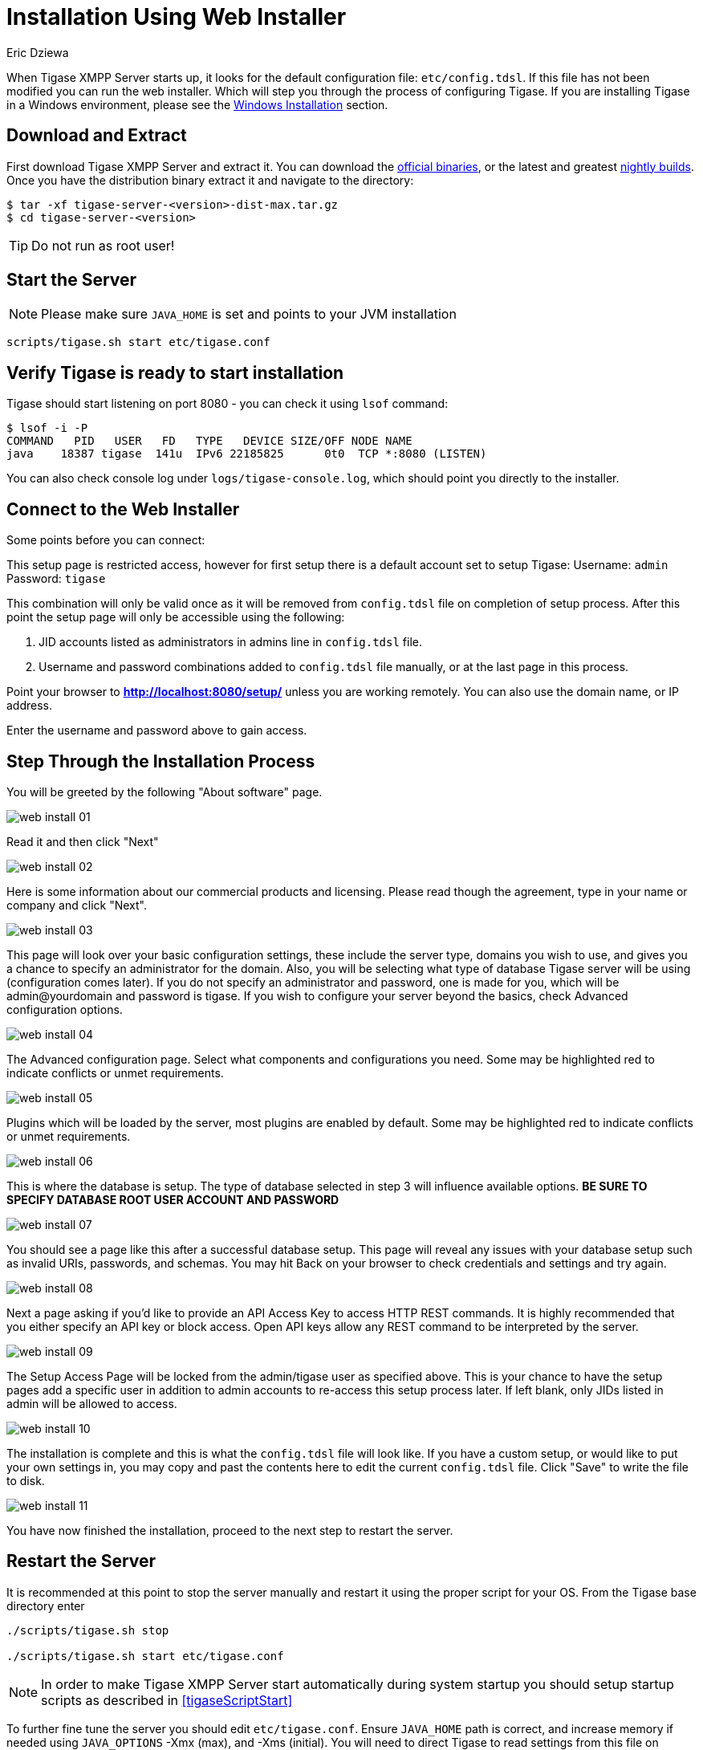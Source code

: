 [[webinstall]]
= Installation Using Web Installer
:author: Eric Dziewa
:version: v1.0, January 2015: Reformatted for v8.0.0.

When Tigase XMPP Server starts up, it looks for the default configuration file: `etc/config.tdsl`. If this file has not been modified you can run the web installer. Which will step you through the process of configuring Tigase.
If you are installing Tigase in a Windows environment, please see the xref:winWebInstall[Windows Installation] section.

== Download and Extract

First download Tigase XMPP Server and extract it. You can download the link:https://tigase.net/downloads[official binaries], or the latest and greatest link:https://build.tigase.net/nightlies/dists/[nightly builds]. Once you have the distribution binary extract it and navigate to the directory:

[source,bash]
-----
$ tar -xf tigase-server-<version>-dist-max.tar.gz
$ cd tigase-server-<version>
-----

TIP: Do not run as root user!

== Start the Server

NOTE: Please make sure `JAVA_HOME` is set and points to your JVM installation

[source,bash]
-----
scripts/tigase.sh start etc/tigase.conf
-----

== Verify Tigase is ready to start installation

Tigase should start listening on port 8080 - you can check it using `lsof` command:

[source,bash]
-----
$ lsof -i -P
COMMAND   PID   USER   FD   TYPE   DEVICE SIZE/OFF NODE NAME
java    18387 tigase  141u  IPv6 22185825      0t0  TCP *:8080 (LISTEN)
-----

You can also check console log under `logs/tigase-console.log`, which should point you directly to the installer.

[[connecttoWebInstall]]
== Connect to the Web Installer

Some points before you can connect:

This setup page is restricted access, however for first setup there is a default account set to setup Tigase:
Username: `admin`
Password: `tigase`

This combination will only be valid once as it will be removed from `config.tdsl` file on completion of setup process. After this point the setup page will only be accessible using the following:

. JID accounts listed as administrators in admins line in `config.tdsl` file.
. Username and password combinations added to `config.tdsl` file manually, or at the last page in this process.

Point your browser to *http://localhost:8080/setup/* unless you are working remotely. You can also use the domain name, or IP address.

Enter the username and password above to gain access.

== Step Through the Installation Process

You will be greeted by the following "About software" page.

image:images/admin/web-install-01.png[]

Read it and then click "Next"

image:images/admin/web-install-02.png[]

Here is some information about our commercial products and licensing. Please read though the agreement, type in your name or company and click "Next".

image:images/admin/web-install-03.png[]

This page will look over your basic configuration settings, these include the server type, domains you wish to use, and gives you a chance to specify an administrator for the domain. Also, you will be selecting what type of database Tigase server will be using (configuration comes later).
If you do not specify an administrator and password, one is made for you, which will be admin@yourdomain and password is tigase. If you wish to configure your server beyond the basics, check Advanced configuration options.

image:images/admin/web-install-04.png[]

The Advanced configuration page. Select what components and configurations you need. Some may be highlighted red to indicate conflicts or unmet requirements.

image:images/admin/web-install-05.png[]

Plugins which will be loaded by the server, most plugins are enabled by default. Some may be highlighted red to indicate conflicts or unmet requirements.

image:images/admin/web-install-06.png[]

This is where the database is setup. The type of database selected in step 3 will influence available options. *BE SURE TO SPECIFY DATABASE ROOT USER ACCOUNT AND PASSWORD*

image:images/admin/web-install-07.png[]

You should see a page like this after a successful database setup. This page will reveal any issues with your database setup such as invalid URIs, passwords, and schemas. You may hit Back on your browser to check credentials and settings and try again.

image:images/admin/web-install-08.png[]

Next a page asking if you'd like to provide an API Access Key to access HTTP REST commands. It is highly recommended that you either specify an API key or block access. Open API keys allow any REST command to be interpreted by the server.

image:images/admin/web-install-09.png[]

The Setup Access Page will be locked from the admin/tigase user as specified above. This is your chance to have the setup pages add a specific user in addition to admin accounts to re-access this setup process later. If left blank, only JIDs listed in admin will be allowed to access.

image:images/admin/web-install-10.png[]

The installation is complete and this is what the `config.tdsl` file will look like.
If you have a custom setup, or would like to put your own settings in, you may copy and past the contents here to edit the current `config.tdsl` file.
Click "Save" to write the file to disk.

image:images/admin/web-install-11.png[]

You have now finished the installation, proceed to the next step to restart the server.

== Restart the Server
It is recommended at this point to stop the server manually and restart it using the proper script for your OS.
From the Tigase base directory enter
[source,bash]
-----
./scripts/tigase.sh stop

./scripts/tigase.sh start etc/tigase.conf
-----

NOTE: In order to make Tigase XMPP Server start automatically during system startup you should setup startup scripts as described in <<tigaseScriptStart>>

To further fine tune the server you should edit `etc/tigase.conf`. Ensure `JAVA_HOME` path is correct, and increase memory if needed using `JAVA_OPTIONS` -Xmx (max), and -Xms (initial). You will need to direct Tigase to read settings from this file on startup as follows.

Everything should be running smooth at this point. Check the logfiles in `logs/` if you experience any problems.

== Verify Tigase is Running

You should see a list of listening ports.

[source,bash]
-----
$ lsof -i -P
COMMAND   PID   USER   FD   TYPE   DEVICE SIZE/OFF NODE NAME
java    18387 tigase  141u  IPv6 22185825      0t0  TCP *:8080 (LISTEN)
java    18387 tigase  148u  IPv6 22185834      0t0  TCP *:5222 (LISTEN)
java    18387 tigase  149u  IPv6 22185835      0t0  TCP *:5223 (LISTEN)
java    18387 tigase  150u  IPv6 22185836      0t0  TCP *:5290 (LISTEN)
java    18387 tigase  151u  IPv6 22185837      0t0  TCP *:5280 (LISTEN)
java    18387 tigase  152u  IPv6 22185838      0t0  TCP *:5269 (LISTEN)
-----

[[winWebInstall]]
== Windows Instructions for using Web Installer

There are a few steps involved with setting up Tigase with the web installer in a Windows environment. Please follow this guide.

First step is to extract the distribution archive in it's entirety to the intended running directory. Once there, run the `Setup.bat` file inside the `win-stuff` folder. This will move the necessary files to the correct folders before Tigase begins operation.

From here, you have a few options how to run Tigase; `run.bat` will operate Tigase using a java command, or `tigase.bat` which will start Tigase using the wrapper. You may also install Tigase and run it as a service.

Once this setup is finished, web installer will continue the same from xref:connecttoWebInstall[here].
